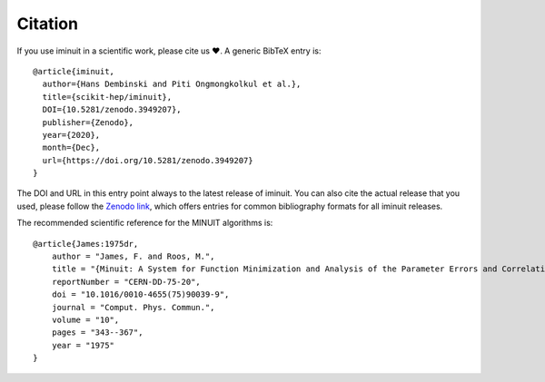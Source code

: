 Citation
========

If you use iminuit in a scientific work, please cite us ❤️. A generic BibTeX entry is::

    @article{iminuit,
      author={Hans Dembinski and Piti Ongmongkolkul et al.},
      title={scikit-hep/iminuit},
      DOI={10.5281/zenodo.3949207},
      publisher={Zenodo},
      year={2020},
      month={Dec},
      url={https://doi.org/10.5281/zenodo.3949207}
    }

The DOI and URL in this entry point always to the latest release of iminuit. You can also cite the actual release that you used, please follow the `Zenodo link <https://doi.org/10.5281/zenodo.3949207>`_, which offers entries for common bibliography formats for all iminuit releases.

The recommended scientific reference for the MINUIT algorithms is::

    @article{James:1975dr,
        author = "James, F. and Roos, M.",
        title = "{Minuit: A System for Function Minimization and Analysis of the Parameter Errors and Correlations}",
        reportNumber = "CERN-DD-75-20",
        doi = "10.1016/0010-4655(75)90039-9",
        journal = "Comput. Phys. Commun.",
        volume = "10",
        pages = "343--367",
        year = "1975"
    }
